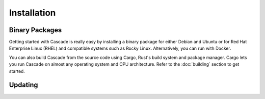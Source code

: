 Installation
============

Binary Packages
---------------

Getting started with Cascade is really easy by installing a binary package
for either Debian and Ubuntu or for Red Hat Enterprise Linux (RHEL) and
compatible systems such as Rocky Linux. Alternatively, you can run with
Docker. 

You can also build Cascade from the source code using Cargo, Rust's build
system and package manager. Cargo lets you run Cascade on almost any operating
system and CPU architecture. Refer to the :doc:`building` section to get
started.

.. tabs::

   .. group-tab:: Debian

       To install a Cascade package, you need the 64-bit version of one of
       these Debian versions:

         -  Debian Trixie 13
         -  Debian Bookworm 12
         -  Debian Bullseye 11

       Packages for the ``amd64``/``x86_64`` architecture are available for
       all listed versions. In addition, we offer ``armhf`` architecture
       packages for Debian/Raspbian Bullseye, and ``arm64`` for Buster.
       
       First update the :program:`apt` package index: 

       .. code-block:: bash

          sudo apt update

       Then install packages to allow :program:`apt` to use a repository over HTTPS:

       .. code-block:: bash

          sudo apt install \
            ca-certificates \
            curl \
            gnupg \
            lsb-release

       Add the GPG key from NLnet Labs:

       .. code-block:: bash

          curl -fsSL https://packages.nlnetlabs.nl/aptkey.asc | sudo gpg --dearmor -o /etc/apt/keyrings/nlnetlabs-archive-keyring.gpg

       Now, use the following command to set up the *proposed* repository:

       .. code-block:: bash

          echo \
          "deb [arch=$(dpkg --print-architecture) signed-by=/etc/apt/keyrings/nlnetlabs-archive-keyring.gpg] https://packages.nlnetlabs.nl/linux/debian \
          $(lsb_release -cs)-proposed main" | sudo tee /etc/apt/sources.list.d/nlnetlabs-proposed.list > /dev/null

       Update the :program:`apt` package index once more: 

       .. code-block:: bash

          sudo apt update

       You can now install Cascade with:

       .. code-block:: bash

          sudo apt install cascade

       After installing, refer to the :doc:`quick-start` to get started.

       Once you're ready, start Cascade with:

       .. code-block:: bash

          sudo systemctl start cascaded

       You can also configure Cascade to start at boot:

       .. code-block:: bash

          sudo systemctl enable cascaded
       
       You can check the status of Cascade with:
       
       .. code-block:: bash 
       
          sudo systemctl status cascaded
       
       You can view the logs with: 
       
       .. code-block:: bash
       
          sudo journalctl --unit=cascaded

   .. group-tab:: Ubuntu

       To install a Cascade package, you need the 64-bit version of one of
       these Ubuntu versions:

         - Ubuntu Noble 24.04 (LTS)
         - Ubuntu Jammy 22.04 (LTS)
         - Ubuntu Focal 20.04 (LTS)

       Packages are available for the ``amd64``/``x86_64`` architecture only.
       
       First update the :program:`apt` package index: 

       .. code-block:: bash

          sudo apt update

       Then install packages to allow :program:`apt` to use a repository over HTTPS:

       .. code-block:: bash

          sudo apt install \
            ca-certificates \
            curl \
            gnupg \
            lsb-release

       Add the GPG key from NLnet Labs:

       .. code-block:: bash

          curl -fsSL https://packages.nlnetlabs.nl/aptkey.asc | sudo gpg --dearmor -o /etc/apt/keyrings/nlnetlabs-archive-keyring.gpg

       Now, use the following command to set up the *proposed* repository:

       .. code-block:: bash

          echo \
          "deb [arch=$(dpkg --print-architecture) signed-by=/etc/apt/keyrings/nlnetlabs-archive-keyring.gpg] https://packages.nlnetlabs.nl/linux/ubuntu \
          $(lsb_release -cs)-proposed main" | sudo tee /etc/apt/sources.list.d/nlnetlabs-proposed.list > /dev/null

       Update the :program:`apt` package index once more: 

       .. code-block:: bash

          sudo apt update

       You can now install Cascade with:

       .. code-block:: bash

          sudo apt install cascade

       After installing, refer to the :doc:`quick-start` to get started.

       Once you're ready, start Cascade with:

       .. code-block:: bash

          sudo systemctl start cascaded

       You can also configure Cascade to start at boot:

       .. code-block:: bash

          sudo systemctl enable cascaded
       
       You can check the status of Cascade with:
       
       .. code-block:: bash 
       
          sudo systemctl status cascaded
       
       You can view the logs with: 
       
       .. code-block:: bash
       
          sudo journalctl --unit=cascaded

   .. group-tab:: RHEL

       To install a Cascade package, you need Red Hat Enterprise Linux
       (RHEL) 8 or 9, or compatible operating system such as Rocky Linux.
       Packages are available for the ``amd64``/``x86_64`` architecture only.
       
       First create a file named :file:`/etc/yum.repos.d/nlnetlabs-testing.repo`,
       enter this configuration and save it:
       
       .. code-block:: text
       
          [nlnetlabs-testing]
          name=NLnet Labs Testing
          baseurl=https://packages.nlnetlabs.nl/linux/centos/$releasever/proposed/$basearch
          enabled=1
        
       Add the GPG key from NLnet Labs:
       
       .. code-block:: bash
       
          sudo rpm --import https://packages.nlnetlabs.nl/aptkey.asc
       
       You can now install Cascade with:

       .. code-block:: bash

          sudo yum install -y cascade

       If you want to use a PKCS#11-based HSM, also install the KMIP to PKCS#11
       relay with:

       .. code-block:: bash

          sudo yum install -y kmip2pkcs11

       After installing, refer to the :doc:`quick-start` to get started.

       Once you're ready, start Cascade with:

       .. code-block:: bash

          sudo systemctl start cascaded

       You can also configure Cascade to start at boot:

       .. code-block:: bash

          sudo systemctl enable cascaded
       
       You can check the status of Cascade with:
       
       .. code-block:: bash 
       
          sudo systemctl status cascaded
       
       You can view the logs with: 
       
       .. code-block:: bash
       
          sudo journalctl --unit=cascaded
       
   .. group-tab:: Docker

       .. Note:: Docker images are coming soon.

Updating
--------

.. tabs::

   .. group-tab:: Debian

       .. danger::

          In its current alpha version form Cascade does not yet support
          upgrading and will likely report errors if a newer version is
          started without first deleting the state and policy files
          created by an older version.

          Before upgrading do the following: *(if you modified any of the
          filesystem locations specified in your Cascade config file, use
          the updated paths instead of the default paths shown in these
          instructions)*

          .. code-block:: bash

             sudo systemctl stop cascaded.socket
             sudo systemclt stop cascaded.service
             sudo rm -R /var/lib/cascade
             sudo rm -R /etc/cascade/policies

       To update an existing Cascade installation, first update the 
       repository using:

       .. code-block:: text

          sudo apt update

       You can use this command to get an overview of the available versions:

       .. code-block:: text

          sudo apt policy cascade

       You can upgrade an existing Cascade installation to the latest
       version using:

       .. code-block:: text

          sudo apt --only-upgrade install cascade

   .. group-tab:: Ubuntu

       .. danger::

          In its current alpha version form Cascade does not yet support
          upgrading and will likely report errors if a newer version is
          started without first deleting the state and policy files
          created by an older version.

          Before upgrading do the following: *(if you modified any of the
          filesystem locations specified in your Cascade config file, use
          the updated paths instead of the default paths shown in these
          instructions)*

          .. code-block:: bash

             sudo systemctl stop cascaded.socket
             sudo systemclt stop cascaded.service
             sudo rm -R /var/lib/cascade
             sudo rm -R /etc/cascade/policies

       To update an existing Cascade installation, first update the 
       repository using:

       .. code-block:: text

          sudo apt update

       You can use this command to get an overview of the available versions:

       .. code-block:: text

          sudo apt policy cascade

       You can upgrade an existing Cascade installation to the latest
       version using:

       .. code-block:: text

          sudo apt --only-upgrade install cascade

   .. group-tab:: RHEL

       .. danger::

          In its current alpha version form Cascade does not yet support
          upgrading and will likely report errors if a newer version is
          started without first deleting the state and policy files
          created by an older version.

          Before upgrading do the following: *(if you modified any of the
          filesystem locations specified in your Cascade config file, use
          the updated paths instead of the default paths shown in these
          instructions)*

          .. code-block:: bash

             sudo systemctl stop cascaded.socket
             sudo systemclt stop cascaded.service
             sudo rm -R /var/lib/cascade
             sudo rm -R /etc/cascade/policies

       To update an existing Cascade installation, you can use this
       command to get an overview of the available versions:
        
       .. code-block:: bash
        
          sudo yum list --showduplicates cascade
          
       You can update to the latest version using:
         
       .. code-block:: bash
         
          sudo yum update -y cascade
             
   .. group-tab:: Docker

       .. Note:: Docker images are coming soon.


       .. Note:: Docker images are coming soon.
               
